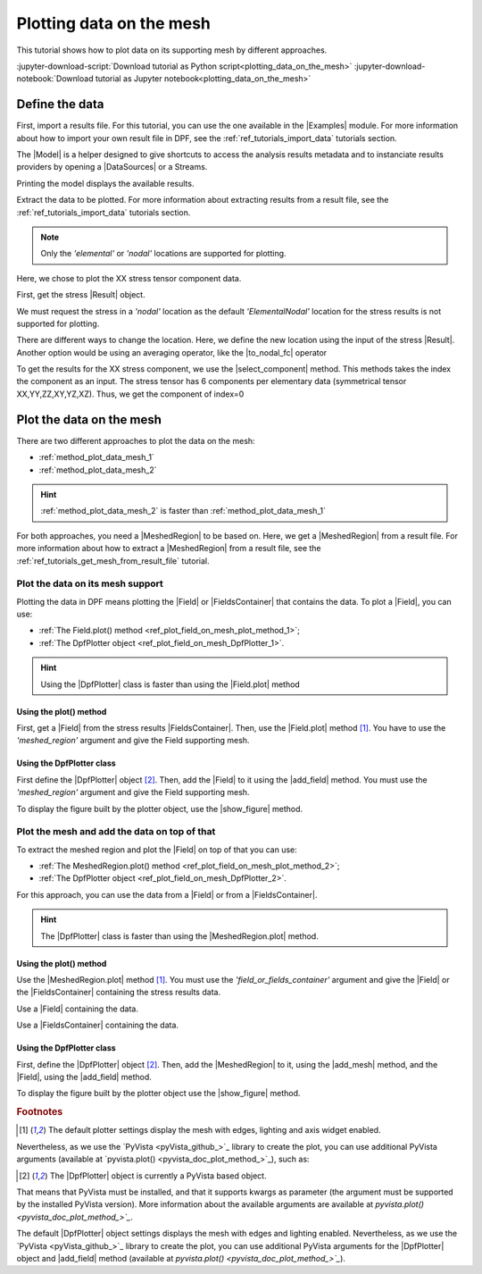 .. _ref_plotting_data_on_the_mesh:

=========================
Plotting data on the mesh
=========================

.. |Field.plot| replace:: :func:`Field.plot()<ansys.dpf.core.field.Field.plot>`
.. |MeshedRegion.plot| replace:: :func:`MeshedRegion.plot()<ansys.dpf.core.meshed_region.MeshedRegion.plot>`
.. |add_mesh| replace:: :func:`add_mesh()<ansys.dpf.core.plotter.DpfPlotter.add_mesh>`
.. |add_field| replace:: :func:`add_field()<ansys.dpf.core.plotter.DpfPlotter.add_field>`
.. |show_figure| replace:: :func:`show_figure()<ansys.dpf.core.plotter.DpfPlotter.show_figure>`
.. |to_nodal_fc| replace:: :class:`to_nodal_fc() <ansys.dpf.core.operators.averaging.to_nodal_fc.to_nodal_fc>`
.. |select_component| replace:: :func:`select_component() <ansys.dpf.core.fields_container.FieldsContainer.select_component>`

This tutorial shows how to plot data on its supporting mesh by different approaches.

:jupyter-download-script:`Download tutorial as Python script<plotting_data_on_the_mesh>`
:jupyter-download-notebook:`Download tutorial as Jupyter notebook<plotting_data_on_the_mesh>`

Define the data
---------------

First, import a results file. For this tutorial, you can use the one available in the |Examples| module.
For more information about how to import your own result file in DPF, see
the :ref:`ref_tutorials_import_data` tutorials section.

.. jupyter-execute::

    # Import the ``ansys.dpf.core`` module
    from ansys.dpf import core as dpf
    # Import the examples module
    from ansys.dpf.core import examples

    # Define the result file path
    result_file_path_1 = examples.find_multishells_rst()

The |Model| is a helper designed to give shortcuts to access the analysis results
metadata and to instanciate results providers by opening a |DataSources| or a Streams.

Printing the model displays the available results.

.. jupyter-execute::

    # Create the model
    model_1 = dpf.Model(data_sources=result_file_path_1)

    # Print the model
    print(model_1)

Extract the data to be plotted. For more information about extracting results from a result file,
see the :ref:`ref_tutorials_import_data` tutorials section.

.. note::

     Only the *'elemental'* or *'nodal'* locations are supported for  plotting.

Here, we chose to plot the XX stress tensor component data.

First, get the stress |Result| object.

.. jupyter-execute::

    # Extract the stress Result
    stress_result = model_1.results.stress()

    # Print the results
    print(stress_result.eval())

We must request the stress in a *'nodal'* location as the default *'ElementalNodal'* location for the stress results
is not supported for plotting.

There are different ways to change the location. Here, we define the new location using the input of the stress
|Result|. Another option would be using an averaging operator, like the |to_nodal_fc| operator

.. jupyter-execute::

    # Define the desired location as an input of the result operator
    stress_result.inputs.requested_location(dpf.locations.nodal)

    # Get the output (here a FieldsContainer)
    fc_stress = stress_result.eval()

    # Print the output
    print(fc_stress)

To get the results for the XX stress component, we use the |select_component| method. This methods takes
the index the component as an input. The stress tensor has 6 components per elementary data
(symmetrical tensor XX,YY,ZZ,XY,YZ,XZ). Thus, we get the component of index=0

.. jupyter-execute::

    # Get the stress results for the XX component
    fc_stress_XX = fc_stress.select_component(index=0)

Plot the data on the mesh
-------------------------

There are two different approaches to plot the data on the mesh:

- :ref:`method_plot_data_mesh_1`
- :ref:`method_plot_data_mesh_2`

.. hint::

    :ref:`method_plot_data_mesh_2` is faster than :ref:`method_plot_data_mesh_1`

For both approaches, you need a |MeshedRegion| to be based on. Here, we get a |MeshedRegion| from
a result file. For more information about how to extract a |MeshedRegion| from a result file, see the
:ref:`ref_tutorials_get_mesh_from_result_file` tutorial.

.. jupyter-execute::

    # Define the meshed region
    meshed_region_1 = model_1.metadata.meshed_region

.. _method_plot_data_mesh_1:

Plot the data on its mesh support
^^^^^^^^^^^^^^^^^^^^^^^^^^^^^^^^^

Plotting the data in DPF means plotting the |Field| or |FieldsContainer| that contains the data.
To plot a |Field|, you can use:

- :ref:`The Field.plot() method <ref_plot_field_on_mesh_plot_method_1>`;
- :ref:`The DpfPlotter object <ref_plot_field_on_mesh_DpfPlotter_1>`.

.. hint::

    Using the |DpfPlotter| class is faster than using the |Field.plot| method

.. _ref_plot_field_on_mesh_plot_method_1:

Using the plot() method
~~~~~~~~~~~~~~~~~~~~~~~

First, get a |Field| from the stress results |FieldsContainer|. Then, use the |Field.plot| method [1]_.
You have to use the *'meshed_region'* argument and give the Field supporting mesh.

.. jupyter-execute::

    # Define the field
    field_stress_XX = fc_stress_XX[0]

    # Plot the data on the mesh
    field_stress_XX.plot(meshed_region=meshed_region_1)

.. _ref_plot_field_on_mesh_DpfPlotter_1:

Using the DpfPlotter class
~~~~~~~~~~~~~~~~~~~~~~~~~~

First define the |DpfPlotter| object [2]_. Then, add the |Field| to it using the |add_field| method.
You must use the *'meshed_region'* argument and give the Field supporting mesh.

To display the figure built by the plotter object, use the |show_figure| method.

.. jupyter-execute::

    # Define the DpfPlotter object
    plotter_1 = dpf.plotter.DpfPlotter()

    # Add the Field and MeshedRegion to the DpfPlotter object
    plotter_1.add_field(field=field_stress_XX, meshed_region=meshed_region_1)

    # Display the plot
    plotter_1.show_figure()

.. _method_plot_data_mesh_2:

Plot the mesh and add the data on top of that
^^^^^^^^^^^^^^^^^^^^^^^^^^^^^^^^^^^^^^^^^^^^^

To extract the meshed region and plot the |Field| on top of that you can use:

- :ref:`The MeshedRegion.plot() method <ref_plot_field_on_mesh_plot_method_2>`;
- :ref:`The DpfPlotter object <ref_plot_field_on_mesh_DpfPlotter_2>`.

For this approach, you can use the data from a |Field| or from a |FieldsContainer|.

.. hint::

    The |DpfPlotter| class is faster than using the |MeshedRegion.plot| method.

.. _ref_plot_field_on_mesh_plot_method_2:

Using the plot() method
~~~~~~~~~~~~~~~~~~~~~~~

Use the |MeshedRegion.plot| method [1]_. You must use the *'field_or_fields_container'* argument and
give the |Field| or the |FieldsContainer| containing the stress results data.

Use a |Field| containing the data.

.. jupyter-execute::

    # Plot the stress results
    meshed_region_1.plot(field_or_fields_container=field_stress_XX)

Use a |FieldsContainer| containing the data.

.. jupyter-execute::

    # Plot the stress results
    meshed_region_1.plot(field_or_fields_container=fc_stress_XX)

.. _ref_plot_field_on_mesh_DpfPlotter_2:

Using the DpfPlotter class
~~~~~~~~~~~~~~~~~~~~~~~~~~

First, define the |DpfPlotter| object [2]_. Then, add the |MeshedRegion|
to it, using the |add_mesh| method, and the |Field|, using the |add_field| method.

To display the figure built by the plotter object use the |show_figure| method.

.. jupyter-execute::

    # Declare the DpfPlotter object
    plotter_2 = dpf.plotter.DpfPlotter()

    # Add the MeshedRegion to the DpfPlotter object
    plotter_2.add_mesh(meshed_region=meshed_region_1)

    # Add the Field to the DpfPlotter object
    plotter_2.add_field(field=field_stress_XX)

    # Display the plot
    plotter_2.show_figure()

.. rubric:: Footnotes

.. [1] The default plotter settings display the mesh with edges, lighting and axis widget enabled.
Nevertheless, as we use the `PyVista <pyVista_github_>`_ library to create the plot, you can use additional
PyVista arguments (available at `pyvista.plot() <pyvista_doc_plot_method_>`_), such as:

.. jupyter-execute::

    field_stress_XX.plot(title= "Field Stress",
                         text= "Fields plot() method"  # Adds the given text at the bottom of the plot
                         )
    # Notes:
    # - To save a screenshot to file, use "screenshot=figure_name.png" ( as well as "notebook=False" if on a Jupyter notebook).
    # - The "off_screen" keyword only works when "notebook=False". If "off_screen=True" the plot is not displayed when running the code.

.. [2] The |DpfPlotter| object is currently a PyVista based object.
That means that PyVista must be installed, and that it supports kwargs as
parameter (the argument must be supported by the installed PyVista version).
More information about the available arguments are available at `pyvista.plot() <pyvista_doc_plot_method_>`_`.

The default |DpfPlotter| object settings displays the mesh with edges and lighting
enabled. Nevertheless, as we use the `PyVista <pyVista_github_>`_
library to create the plot, you can use additional PyVista arguments for the |DpfPlotter|
object and |add_field| method (available at `pyvista.plot() <pyvista_doc_plot_method_>`_`).